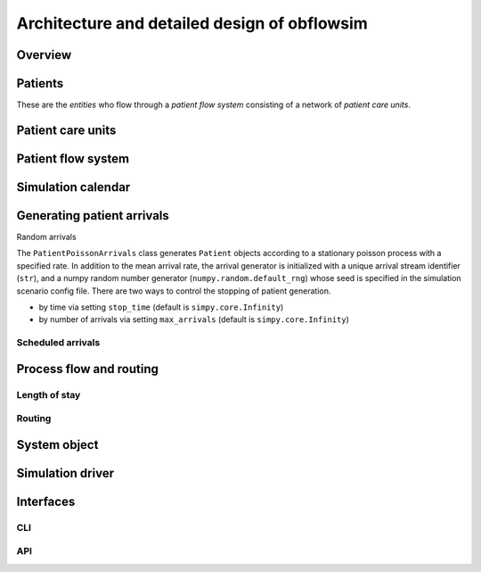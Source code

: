Architecture and detailed design of obflowsim
==============================================

Overview
---------

Patients
--------------

These are the *entities* who flow through a *patient flow system*
consisting of a network of *patient care units*.

Patient care units
-------------------

Patient flow system
--------------------

Simulation calendar
--------------------


Generating patient arrivals
----------------------------



Random arrivals


The ``PatientPoissonArrivals`` class generates ``Patient`` objects
according to a stationary poisson process with a specified
rate. In addition to the mean arrival rate, the arrival generator
is initialized with a unique arrival stream identifier (``str``), and
a numpy random number generator (``numpy.random.default_rng``) whose
seed is specified in the simulation scenario config file. There
are two ways to control the stopping of patient generation.

- by time via setting ``stop_time`` (default is ``simpy.core.Infinity``)
- by number of arrivals via setting ``max_arrivals`` (default is ``simpy.core.Infinity``)


Scheduled arrivals
^^^^^^^^^^^^^^^^^^^

Process flow and routing
-------------------------

Length of stay
^^^^^^^^^^^^^^^


Routing
^^^^^^^^

System object
--------------

Simulation driver
------------------

Interfaces
-----------

CLI
^^^


API
^^^
